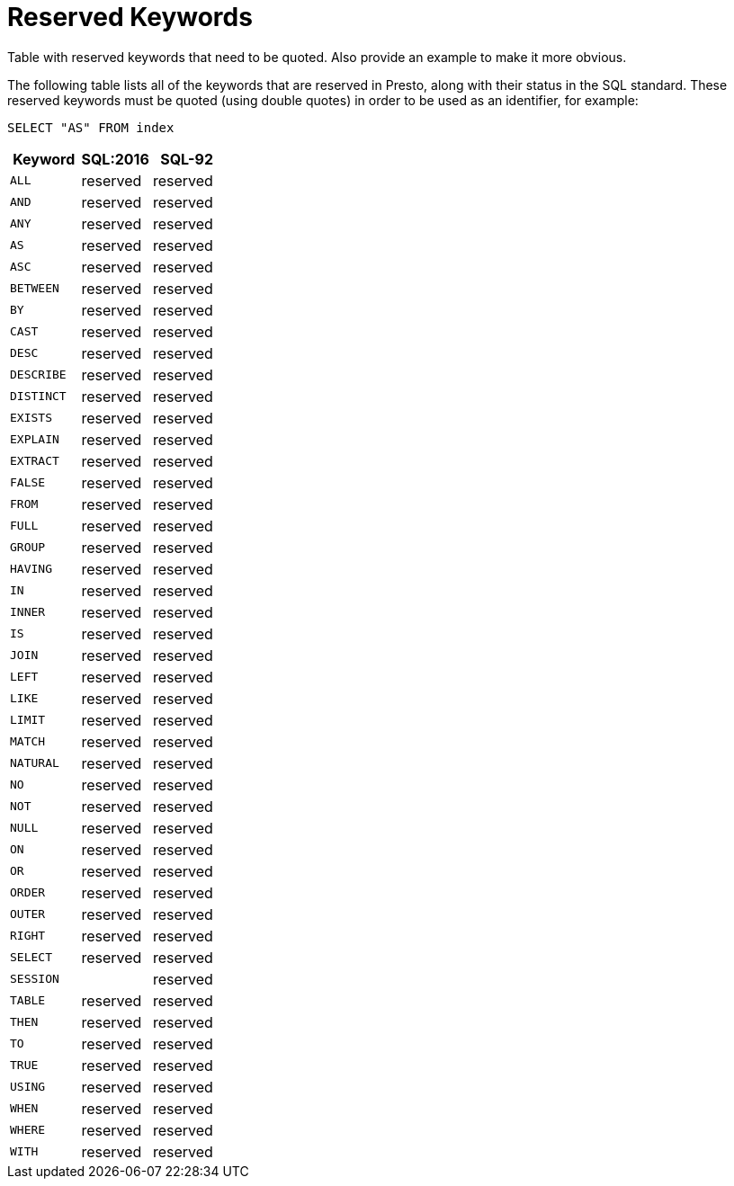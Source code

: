 [appendix]
[[sql-syntax-reserved]]
= Reserved Keywords

Table with reserved keywords that need to be quoted. Also provide an example to make it more obvious.

The following table lists all of the keywords that are reserved in Presto,
along with their status in the SQL standard. These reserved keywords must
be quoted (using double quotes) in order to be used as an identifier, for example:

[source, sql]
----
SELECT "AS" FROM index
----

[cols="^,^,^",options="header"]

|===

|Keyword                      |SQL:2016      |SQL-92


|`ALL`                        |reserved      |reserved
|`AND`                        |reserved      |reserved
|`ANY`                        |reserved      |reserved
|`AS`                         |reserved      |reserved
|`ASC`                        |reserved      |reserved
|`BETWEEN`                    |reserved      |reserved
|`BY`                         |reserved      |reserved
|`CAST`                       |reserved      |reserved
|`DESC`                       |reserved      |reserved
|`DESCRIBE`                   |reserved      |reserved
|`DISTINCT`                   |reserved      |reserved
|`EXISTS`                     |reserved      |reserved
|`EXPLAIN`                    |reserved      |reserved
|`EXTRACT`                    |reserved      |reserved
|`FALSE`                      |reserved      |reserved
|`FROM`                       |reserved      |reserved
|`FULL`                       |reserved      |reserved
|`GROUP`                      |reserved      |reserved
|`HAVING`                     |reserved      |reserved
|`IN`                         |reserved      |reserved
|`INNER`                      |reserved      |reserved
|`IS`                         |reserved      |reserved
|`JOIN`                       |reserved      |reserved
|`LEFT`                       |reserved      |reserved
|`LIKE`                       |reserved      |reserved
|`LIMIT`                      |reserved      |reserved
|`MATCH`                      |reserved      |reserved
|`NATURAL`                    |reserved      |reserved
|`NO`                         |reserved      |reserved
|`NOT`                        |reserved      |reserved
|`NULL`                       |reserved      |reserved
|`ON`                         |reserved      |reserved
|`OR`                         |reserved      |reserved
|`ORDER`                      |reserved      |reserved
|`OUTER`                      |reserved      |reserved
|`RIGHT`                      |reserved      |reserved
|`SELECT`                     |reserved      |reserved
|`SESSION`                    |              |reserved
|`TABLE`                      |reserved      |reserved
|`THEN`                       |reserved      |reserved
|`TO`                         |reserved      |reserved
|`TRUE`                       |reserved      |reserved
|`USING`                      |reserved      |reserved
|`WHEN`                       |reserved      |reserved
|`WHERE`                      |reserved      |reserved
|`WITH`                       |reserved      |reserved

|===
